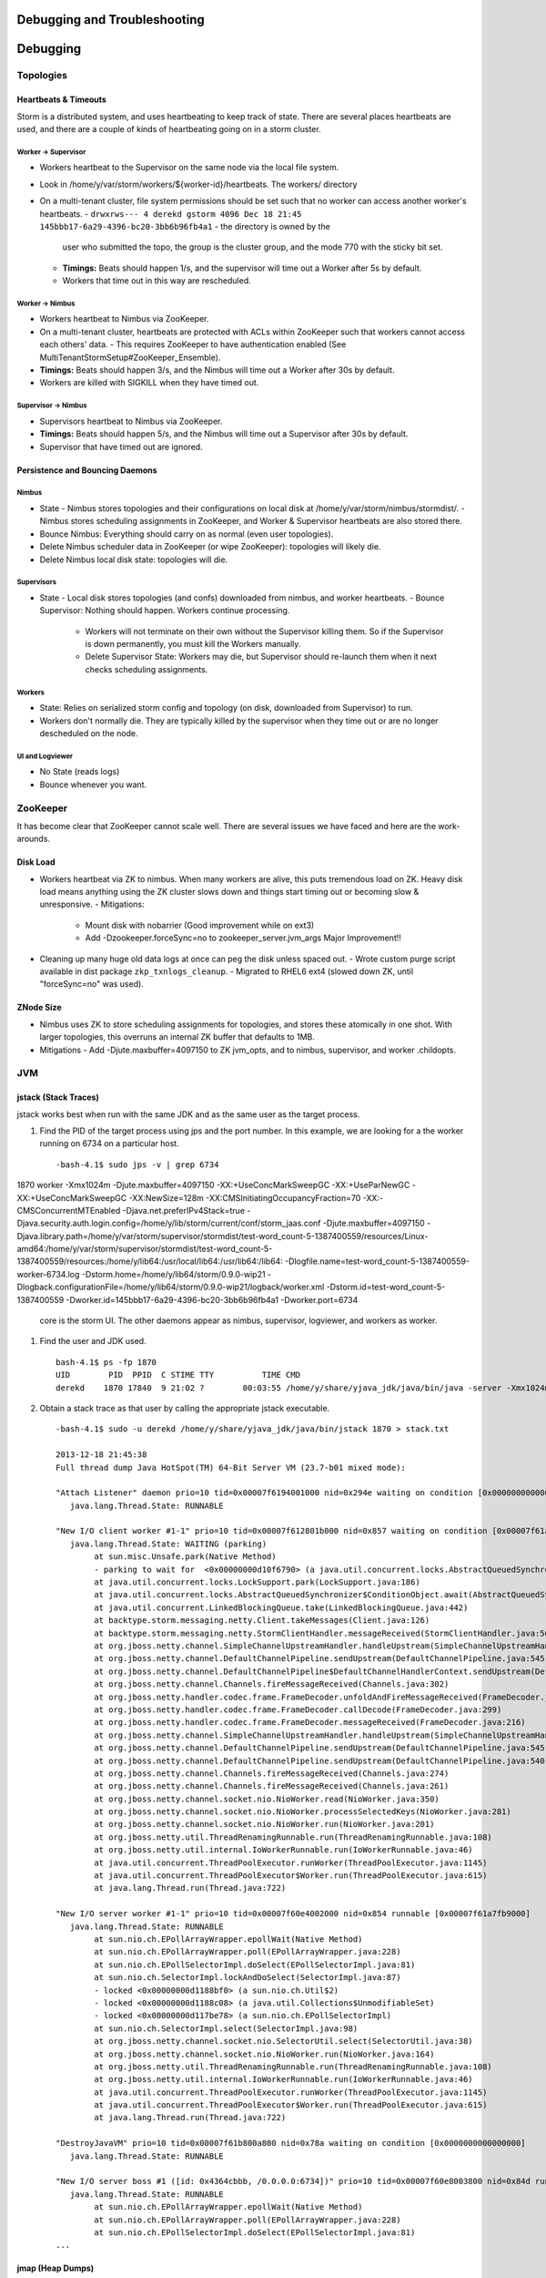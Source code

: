 Debugging and Troubleshooting
=============================

Debugging
=========

Topologies
----------

Heartbeats & Timeouts
#####################

Storm is a distributed system, and uses heartbeating to keep track of state. 
There are several places heartbeats are used, and there are a couple of kinds of 
heartbeating going on in a storm cluster.

Worker -> Supervisor
********************

- Workers heartbeat to the Supervisor on the same node via the local file system.
- Look in /home/y/var/storm/workers/${worker-id}/heartbeats. The workers/ directory
- On a multi-tenant cluster, file system permissions should be set such that no worker can access another worker's heartbeats.
  - ``drwxrws--- 4 derekd gstorm 4096 Dec 18 21:45 145bbb17-6a29-4396-bc20-3bb6b96fb4a1`` - the directory is owned by the 
    user who submitted the topo, the group is the cluster group, and the mode 770 with the sticky bit set.
  - **Timings:** Beats should happen 1/s, and the supervisor will time out a Worker after 5s by default.
  - Workers that time out in this way are rescheduled.

Worker -> Nimbus
****************

- Workers heartbeat to Nimbus via ZooKeeper.
- On a multi-tenant cluster, heartbeats are protected with ACLs within ZooKeeper such that workers cannot access each others' data.
  - This requires ZooKeeper to have authentication enabled (See MultiTenantStormSetup#ZooKeeper_Ensemble).
- **Timings:** Beats should happen 3/s, and the Nimbus will time out a Worker after 30s by default.
- Workers are killed with SIGKILL when they have timed out.

Supervisor -> Nimbus
********************

- Supervisors heartbeat to Nimbus via ZooKeeper.
- **Timings:** Beats should happen 5/s, and the Nimbus will time out a Supervisor after 30s by default.
- Supervisor that have timed out are ignored.

Persistence and Bouncing Daemons
################################

Nimbus
******

- State
  - Nimbus stores topologies and their configurations on local disk at /home/y/var/storm/nimbus/stormdist/.
  - Nimbus stores scheduling assignments in ZooKeeper, and Worker & Supervisor heartbeats are also stored there.
- Bounce Nimbus: Everything should carry on as normal (even user topologies).
- Delete Nimbus scheduler data in ZooKeeper (or wipe ZooKeeper): topologies will likely die.
- Delete Nimbus local disk state: topologies will die.

Supervisors
***********

- State
  - Local disk stores topologies (and confs) downloaded from nimbus, and worker heartbeats.
  - Bounce Supervisor: Nothing should happen. Workers continue processing.
    - Workers will not terminate on their own without the Supervisor killing them. So 
      if the Supervisor is down permanently, you must kill the Workers manually.
    - Delete Supervisor State: Workers may die, but Supervisor should re-launch them 
      when it next checks scheduling assignments.

Workers
*******

- State: Relies on serialized storm config and topology (on disk, downloaded from 
  Supervisor) to run.
- Workers don't normally die. They are typically killed by the supervisor when 
  they time out or are no longer descheduled on the node.

UI and Logviewer
****************

- No State (reads logs)
- Bounce whenever you want.

ZooKeeper 
---------

It has become clear that ZooKeeper cannot scale well. There are several issues we 
have faced and here are the work-arounds.

Disk Load
#########

- Workers heartbeat via ZK to nimbus. When many workers are alive, this puts tremendous 
  load on ZK. Heavy disk load means anything using the ZK cluster slows down and 
  things start timing out or becoming slow & unresponsive.
  - Mitigations:
    - Mount disk with nobarrier (Good improvement while on ext3)
    - Add -Dzookeeper.forceSync=no to zookeeper_server.jvm_args Major Improvement!!
- Cleaning up many huge old data logs at once can peg the disk unless spaced out.
  - Wrote custom purge script available in dist package ``zkp_txnlogs_cleanup``.
  - Migrated to RHEL6 ext4 (slowed down ZK, until "forceSync=no" was used).

ZNode Size 
##########

- Nimbus uses ZK to store scheduling assignments for topologies, and stores these 
  atomically in one shot. With larger topologies, this overruns an internal ZK 
  buffer that defaults to 1MB.
- Mitigations
  - Add -Djute.maxbuffer=4097150 to ZK jvm_opts, and to nimbus, supervisor, and worker .childopts.  



JVM
---

jstack (Stack Traces)
#####################

jstack works best when run with the same JDK and as the same user as the target process.

#. Find the PID of the target process using jps and the port number. In this example, 
   we are looking for a the worker running on 6734 on a particular host.
  
   ::

       -bash-4.1$ sudo jps -v | grep 6734
1870 worker -Xmx1024m -Djute.maxbuffer=4097150 -XX:+UseConcMarkSweepGC -XX:+UseParNewGC -XX:+UseConcMarkSweepGC -XX:NewSize=128m -XX:CMSInitiatingOccupancyFraction=70 -XX:-CMSConcurrentMTEnabled -Djava.net.preferIPv4Stack=true -Djava.security.auth.login.config=/home/y/lib/storm/current/conf/storm_jaas.conf -Djute.maxbuffer=4097150 -Djava.library.path=/home/y/var/storm/supervisor/stormdist/test-word_count-5-1387400559/resources/Linux-amd64:/home/y/var/storm/supervisor/stormdist/test-word_count-5-1387400559/resources:/home/y/lib64:/usr/local/lib64:/usr/lib64:/lib64: -Dlogfile.name=test-word_count-5-1387400559-worker-6734.log -Dstorm.home=/home/y/lib64/storm/0.9.0-wip21 -Dlogback.configurationFile=/home/y/lib64/storm/0.9.0-wip21/logback/worker.xml -Dstorm.id=test-word_count-5-1387400559 -Dworker.id=145bbb17-6a29-4396-bc20-3bb6b96fb4a1 -Dworker.port=6734

   core is the storm UI. The other daemons appear as nimbus, supervisor, logviewer, and workers as worker.

#. Find the user and JDK used.

   ::

       bash-4.1$ ps -fp 1870
       UID        PID  PPID  C STIME TTY          TIME CMD
       derekd    1870 17840  9 21:02 ?        00:03:55 /home/y/share/yjava_jdk/java/bin/java -server -Xmx1024m -D

#. Obtain a stack trace as that user by calling the appropriate jstack executable.

   ::

       -bash-4.1$ sudo -u derekd /home/y/share/yjava_jdk/java/bin/jstack 1870 > stack.txt
       
       2013-12-18 21:45:38
       Full thread dump Java HotSpot(TM) 64-Bit Server VM (23.7-b01 mixed mode):
       
       "Attach Listener" daemon prio=10 tid=0x00007f6194001000 nid=0x294e waiting on condition [0x0000000000000000]
          java.lang.Thread.State: RUNNABLE
       
       "New I/O client worker #1-1" prio=10 tid=0x00007f612801b000 nid=0x857 waiting on condition [0x00007f61a7eb8000]
          java.lang.Thread.State: WAITING (parking)
               at sun.misc.Unsafe.park(Native Method)
               - parking to wait for  <0x00000000d10f6790> (a java.util.concurrent.locks.AbstractQueuedSynchronizer$ConditionObject)
               at java.util.concurrent.locks.LockSupport.park(LockSupport.java:186)
               at java.util.concurrent.locks.AbstractQueuedSynchronizer$ConditionObject.await(AbstractQueuedSynchronizer.java:2043)
               at java.util.concurrent.LinkedBlockingQueue.take(LinkedBlockingQueue.java:442)
               at backtype.storm.messaging.netty.Client.takeMessages(Client.java:126)
               at backtype.storm.messaging.netty.StormClientHandler.messageReceived(StormClientHandler.java:56)
               at org.jboss.netty.channel.SimpleChannelUpstreamHandler.handleUpstream(SimpleChannelUpstreamHandler.java:80)
               at org.jboss.netty.channel.DefaultChannelPipeline.sendUpstream(DefaultChannelPipeline.java:545)
               at org.jboss.netty.channel.DefaultChannelPipeline$DefaultChannelHandlerContext.sendUpstream(DefaultChannelPipeline.java:754)
               at org.jboss.netty.channel.Channels.fireMessageReceived(Channels.java:302)
               at org.jboss.netty.handler.codec.frame.FrameDecoder.unfoldAndFireMessageReceived(FrameDecoder.java:317)
               at org.jboss.netty.handler.codec.frame.FrameDecoder.callDecode(FrameDecoder.java:299)
               at org.jboss.netty.handler.codec.frame.FrameDecoder.messageReceived(FrameDecoder.java:216)
               at org.jboss.netty.channel.SimpleChannelUpstreamHandler.handleUpstream(SimpleChannelUpstreamHandler.java:80)
               at org.jboss.netty.channel.DefaultChannelPipeline.sendUpstream(DefaultChannelPipeline.java:545)
               at org.jboss.netty.channel.DefaultChannelPipeline.sendUpstream(DefaultChannelPipeline.java:540)
               at org.jboss.netty.channel.Channels.fireMessageReceived(Channels.java:274)
               at org.jboss.netty.channel.Channels.fireMessageReceived(Channels.java:261)
               at org.jboss.netty.channel.socket.nio.NioWorker.read(NioWorker.java:350)
               at org.jboss.netty.channel.socket.nio.NioWorker.processSelectedKeys(NioWorker.java:281)
               at org.jboss.netty.channel.socket.nio.NioWorker.run(NioWorker.java:201)
               at org.jboss.netty.util.ThreadRenamingRunnable.run(ThreadRenamingRunnable.java:108)
               at org.jboss.netty.util.internal.IoWorkerRunnable.run(IoWorkerRunnable.java:46)
               at java.util.concurrent.ThreadPoolExecutor.runWorker(ThreadPoolExecutor.java:1145)
               at java.util.concurrent.ThreadPoolExecutor$Worker.run(ThreadPoolExecutor.java:615)
               at java.lang.Thread.run(Thread.java:722)
       
       "New I/O server worker #1-1" prio=10 tid=0x00007f60e4002000 nid=0x854 runnable [0x00007f61a7fb9000]
          java.lang.Thread.State: RUNNABLE
               at sun.nio.ch.EPollArrayWrapper.epollWait(Native Method)
               at sun.nio.ch.EPollArrayWrapper.poll(EPollArrayWrapper.java:228)
               at sun.nio.ch.EPollSelectorImpl.doSelect(EPollSelectorImpl.java:81)
               at sun.nio.ch.SelectorImpl.lockAndDoSelect(SelectorImpl.java:87)
               - locked <0x00000000d1188bf0> (a sun.nio.ch.Util$2)
               - locked <0x00000000d1188c08> (a java.util.Collections$UnmodifiableSet)
               - locked <0x00000000d117be78> (a sun.nio.ch.EPollSelectorImpl)
               at sun.nio.ch.SelectorImpl.select(SelectorImpl.java:98)
               at org.jboss.netty.channel.socket.nio.SelectorUtil.select(SelectorUtil.java:38)
               at org.jboss.netty.channel.socket.nio.NioWorker.run(NioWorker.java:164)
               at org.jboss.netty.util.ThreadRenamingRunnable.run(ThreadRenamingRunnable.java:108)
               at org.jboss.netty.util.internal.IoWorkerRunnable.run(IoWorkerRunnable.java:46)
               at java.util.concurrent.ThreadPoolExecutor.runWorker(ThreadPoolExecutor.java:1145)
               at java.util.concurrent.ThreadPoolExecutor$Worker.run(ThreadPoolExecutor.java:615)
               at java.lang.Thread.run(Thread.java:722)
       
       "DestroyJavaVM" prio=10 tid=0x00007f61b800a800 nid=0x78a waiting on condition [0x0000000000000000]
          java.lang.Thread.State: RUNNABLE
       
       "New I/O server boss #1 ([id: 0x4364cbbb, /0.0.0.0:6734])" prio=10 tid=0x00007f60e8003800 nid=0x84d runnable [0x00007f61ac18d000]
          java.lang.Thread.State: RUNNABLE
               at sun.nio.ch.EPollArrayWrapper.epollWait(Native Method)
               at sun.nio.ch.EPollArrayWrapper.poll(EPollArrayWrapper.java:228)
               at sun.nio.ch.EPollSelectorImpl.doSelect(EPollSelectorImpl.java:81)
       ...

jmap (Heap Dumps)
#################

#. Follow similar steps as above to discover the user and PID.
#. Execute a binary heap dump with jmap.

   ::

       bash-4.1$ sudo -u derekd /home/y/share/yjava_jdk/java/bin/jmap -dump:format=b,file=heap.bin 1870
       Dumping heap to /home/derekd/heap.bin ...
       Heap dump file created

gdb (For Memory leaks/Direct Byte Buffers)
##########################################

#. Follow similar steps as above to discover the user and PID.
#. Execute a gdb to attach to the pid gdb --pid.

   ::

       bash-4.1$ sudo -u derekd /usr/bin/gdb --pid 1870
       handle SIGSEGV noprint nostop
       set pagination off
       br mmap if $rsi > 67000000
       commands
       print $rsi
       bt

       c
       end
       c
#. This should help you get stack trace for non-heap stacktraces.
#. The gdb hookup can pause the process causing heatbeat miss and supervisor killing 
   that processes. You may have to stop supervisor in order to avoid worker process getting killed.

Profiling with YourKit
######################

`YourKit <http://twiki.corp.yahoo.com/view/Grid/YourKit>`_ is a popular tool for debugging and profiling Java applications, and it is mentioned with frequency on the Storm mailing lists.


Installing YourKit
******************

#. Download from http://yourkit.com/java/profiler/index.jsp
#. The program may prompt you for a License Key, but if it does not, 
   you can choose "Enter License Key..." from the Help menue.
   - Select "Use a license server, and Enter java.corp.yahoo.com. 

     .. note:: Note that there is a limited pool of licenses, so avoid leave YourKit 
               running if you are not using it.

Deploying YourKit
*****************

#. Check if yjava_yourkit is installed on the host.  If it is not, then download 
   the Linux tar.bz2 of YourKit and unpack it on the host.
#. Attach the profiler daemon to the targed process:
   ::

       bash-4.1$ bin/yjp.sh -attach 1924
       Picked up JAVA_TOOL_OPTIONS:
       Attaching to process 1924 using default options
       The profiler agent has attached. Waiting while it initializes...
       [YourKit Java Profiler 12.0.5] Log file: /home/derekd/.yjp/log/yjp-12726.log
       The agent is loaded and is listening on port 10001.
       You can connect to it from the profiler UI.
#. Create an SSH tunnel if you cannot telnet from your machine to the target host and port.

   - If telnet $host $port times out, you need a tunnel.
   - You can tunnel through a third host, such as a gateway, or you can create a tunnel to the same remote host.

     For example: ``ssh -L 10001:gsrd453n26.red.ygrid.yahoo.com:10001 gsrd453n26.red.ygrid.yahoo.com``
     will connect to gsrd453n26.red.ygrid.yahoo.com, and it will open a port 10001 on your machine 
     that connects to port 10001 on the remote host, which is the port on which the profiler daemon is listening. 

     This would also work, by connecting to a gateway box with the same tunnel: 
     ``ssh -L 10001:gsrd453n26.red.ygrid.yahoo.com:10001 gwrd111n02.red.ygrid.yahoo.com``. 
     The -L specifies the local port, remote host, and remote port for the tunnel. The 
     argument to SSH is the normal host, such that you will be presented a prompt at 
     ``gwrd111n02.red.ygrid.yahoo.com``. 

#. In the YourKit UI on your machine, click "Connect to remote application...".

   - If not using the SSH tunnel, just enter the remote host and port number. If using 
     the tunnel, use localhost for the host name: E.g., localhost:10001
   - This opens a UI presentation showing CPU usage, Threads, automatic deadlock detection, 
     Memory, and Garbage Collection.



#. 

Troubleshooting
---------------

TBD
